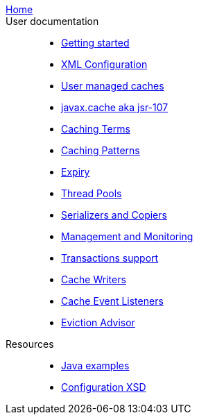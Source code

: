 link:./index.html[Home]::

User documentation::
- link:./getting-started{outfilesuffix}[Getting started]
- link:./xml{outfilesuffix}[XML Configuration]
- link:./usermanaged{outfilesuffix}[User managed caches]
- link:./107{outfilesuffix}[javax.cache aka jsr-107]
- link:./caching-terms{outfilesuffix}[Caching Terms]
- link:./caching-patterns{outfilesuffix}[Caching Patterns]
- link:./expiry{outfilesuffix}[Expiry]
- link:./thread-pools{outfilesuffix}[Thread Pools]
- link:./serializers-copiers{outfilesuffix}[Serializers and Copiers]
- link:./management{outfilesuffix}[Management and Monitoring]
- link:./xa{outfilesuffix}[Transactions support]
- link:./writers{outfilesuffix}[Cache Writers]
- link:./cache-event-listeners{outfilesuffix}[Cache Event Listeners]
- link:./eviction-advisor{outfilesuffix}[Eviction Advisor]
Resources::
- link:./examples{outfilesuffix}[Java examples]
- link:./xsds{outfilesuffix}[Configuration XSD]
